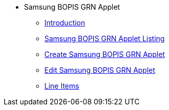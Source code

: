* Samsung BOPIS GRN Applet
** xref:introduction.adoc[Introduction]
** xref:samsung_bopis_grn_listing.adoc[Samsung BOPIS GRN Applet Listing]
** xref:create_samsung_bopis_grn.adoc[Create Samsung BOPIS GRN Applet]
** xref:edit_samsung_bopis_grn.adoc[Edit Samsung BOPIS GRN Applet]
** xref:line_items.adoc[Line Items]